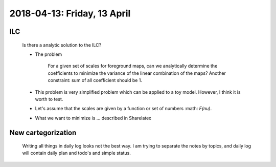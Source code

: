 2018-04-13: Friday, 13 April
========

ILC
--------

    Is there a analytic solution to the ILC?

    - The problem
        
        For a given set of scales for foreground maps, can we analytically determine the coefficients to minimize the variance of the linear combination of the maps?
        Another constraint: sum of all coefficient should be 1.

    - This problem is very simplified problem which can be applied to a toy model. However, I think it is worth to test. 

    - Let's assume that the scales are given by a function or set of numbers :math: `F(\nu)`.
    
    - What we want to minimize is ... described in Sharelatex

New cartegorization
---------
    
    Writing all things in daily log looks not the best way.
    I am trying to separate the notes by topics, and daily log will contain 
    daily plan and todo's and simple status. 


